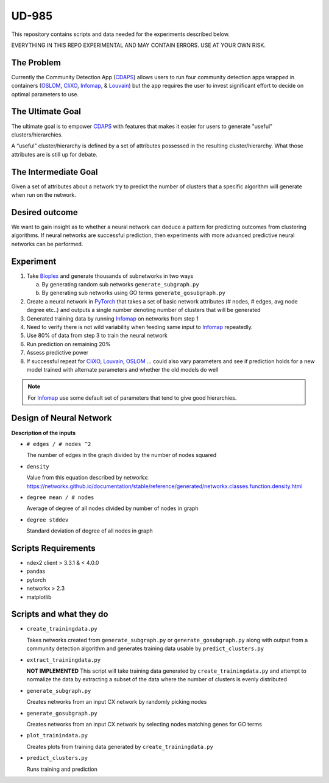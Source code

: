 UD-985
======

.. _CDAPS: https://github.com/idekerlab/cy-community-detection
.. _PyTorch: https://pytorch.org/
.. _Infomap: https://github.com/idekerlab/cdinfomap
.. _CliXO: https://github.com/idekerlab/cdclixo
.. _Louvain: https://github.com/idekerlab/cdlouvain
.. _OSLOM:  https://github.com/idekerlab/cdoslom
.. _Bioplex: http://ndexbio.org/#/network/98ba6a19-586e-11e7-8f50-0ac135e8bacf

This repository contains scripts and data needed for the experiments described
below.

EVERYTHING IN THIS REPO EXPERIMENTAL AND MAY CONTAIN ERRORS. USE AT YOUR OWN RISK.


The Problem
-----------

Currently the Community Detection App (`CDAPS`_) allows users
to run four community detection apps wrapped in containers
(`OSLOM`_, `CliXO`_, `Infomap`_, & `Louvain`_)
but the app requires the user to invest significant effort
to decide on optimal parameters to use.

The Ultimate Goal
-----------------

The ultimate goal is to empower `CDAPS`_ with features that makes it
easier for users to generate "useful" clusters/hierarchies.

A “useful” cluster/hierarchy is defined by a set of attributes
possessed in the resulting cluster/hierarchy. What those attributes
are is still up for debate.

The Intermediate Goal
---------------------

Given a set of attributes about a network try to predict
the number of clusters that a specific algorithm will
generate when run on the network.

Desired outcome
---------------

We want to gain insight as to whether a neural network can
deduce a pattern for predicting outcomes from clustering
algorithms. If neural networks are successful prediction,
then experiments with more advanced predictive neural
networks can be performed.

Experiment
----------

1. Take `Bioplex`_ and generate thousands of subnetworks in two ways

   a. By generating random sub networks ``generate_subgraph.py``

   b. By generating sub networks using GO terms ``generate_gosubgraph.py``

2. Create a neural network in `PyTorch`_ that takes a set
   of basic network attributes (# nodes, # edges, avg
   node degree etc..) and outputs a single number denoting
   number of clusters that will be generated

3. Generated training data by running `Infomap`_ on networks from step 1

4. Need to verify there is not wild variability when feeding same input to `Infomap`_ repeatedly.

5. Use 80% of data from step 3 to train the neural network

6. Run prediction on remaining 20%

7. Assess predictive power

8. If successful repeat for `CliXO`_, `Louvain`_, `OSLOM`_ …
   could also vary parameters and see if prediction holds
   for a new model trained with alternate parameters and
   whether the old models do well

.. note::

         For `Infomap`_ use some default set of parameters that tend to give good hierarchies.

Design of Neural Network
------------------------


.. image:: docs/images/predictclustersgraph.png
        :target: https://ndexbio.org/#/network/7178ff83-6af8-11ea-bfdc-0ac135e8bacf

**Description of the inputs**

* ``# edges / # nodes ^2``

  The number of edges in the graph divided by the number of nodes squared

* ``density``

  Value from this equation described by networkx:
  https://networkx.github.io/documentation/stable/reference/generated/networkx.classes.function.density.html

* ``degree mean / # nodes``

  Average of degree of all nodes divided by number of nodes in graph

* ``degree stddev``

  Standard deviation of degree of all nodes in graph

Scripts Requirements
--------------------

* ndex2 client > 3.3.1 & < 4.0.0
* pandas
* pytorch
* networkx > 2.3
* matplotlib

Scripts and what they do
------------------------

* ``create_trainingdata.py``

  Takes networks created from ``generate_subgraph.py`` or ``generate_gosubgraph.py``
  along with output from a community detection algorithm and generates training
  data usable by ``predict_clusters.py``

* ``extract_trainingdata.py``

  **NOT IMPLEMENTED** This script will take training data
  generated by ``create_trainingdata.py`` and attempt to normalize the data
  by extracting a subset of the data where the number of clusters is
  evenly distributed

* ``generate_subgraph.py``

  Creates networks from an input CX network
  by randomly picking nodes

* ``generate_gosubgraph.py``

  Creates networks from an input CX network
  by selecting nodes matching genes for GO terms

* ``plot_trainindata.py``

  Creates plots from training data generated by ``create_trainingdata.py``

* ``predict_clusters.py``

  Runs training and prediction
